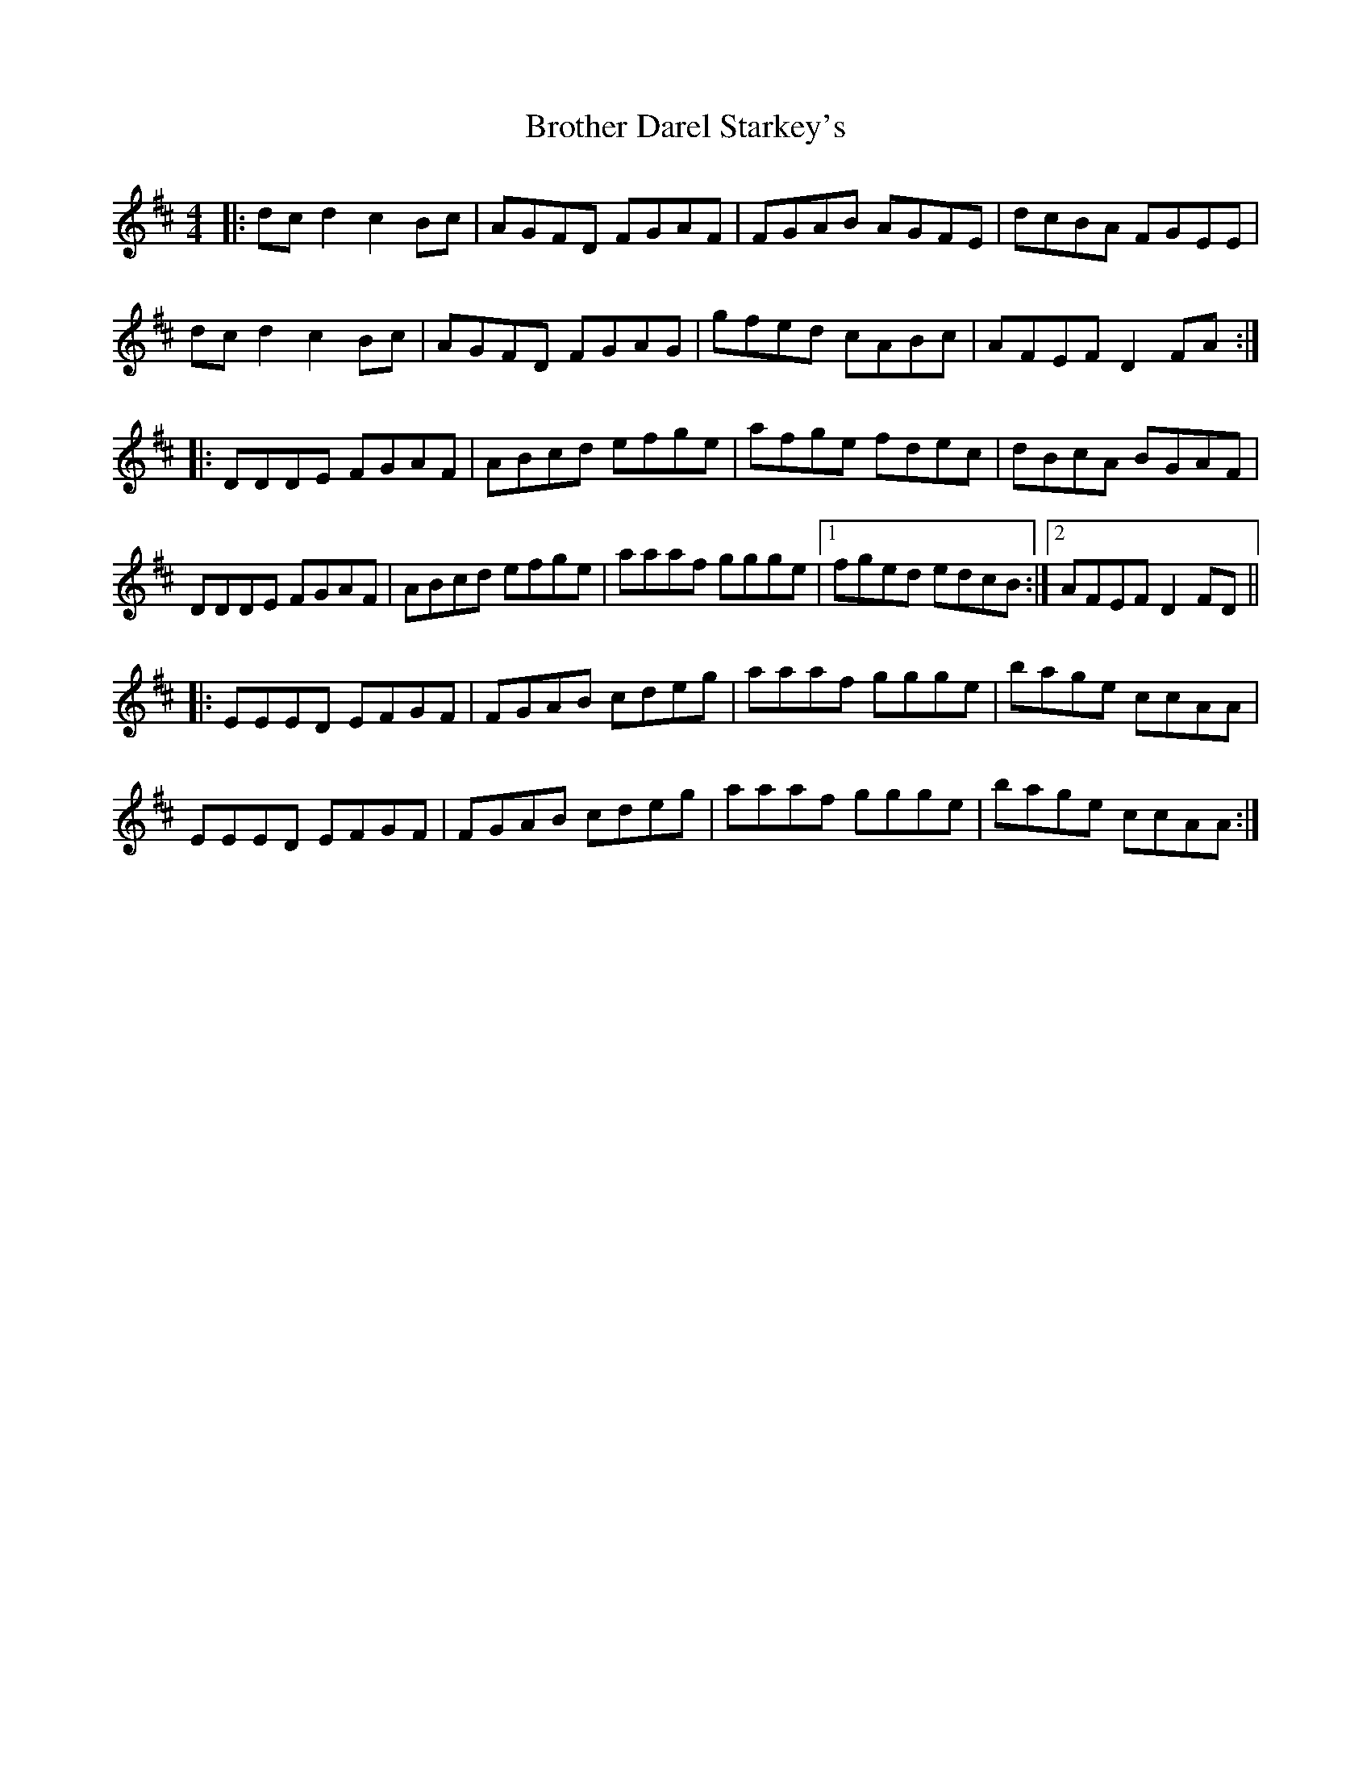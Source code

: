 X: 5292
T: Brother Darel Starkey's
R: reel
M: 4/4
K: Dmajor
|:dcd2 c2Bc|AGFD FGAF|FGAB AGFE|dcBA FGEE|
dcd2 c2Bc|AGFD FGAG|gfed cABc|AFEF D2FA:|
|:DDDE FGAF|ABcd efge|afge fdec|dBcA BGAF|
DDDE FGAF|ABcd efge|aaaf ggge|1 fged edcB:|2 AFEF D2FD||
|:EEED EFGF|FGAB cdeg|aaaf ggge|bage ccAA|
EEED EFGF|FGAB cdeg|aaaf ggge|bage ccAA:|

